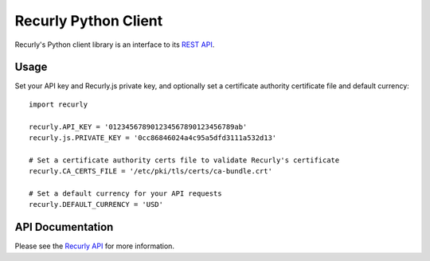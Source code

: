 Recurly Python Client
=====================

Recurly's Python client library is an interface to its `REST API <http://docs.recurly.com/api>`_.


Usage
-----

Set your API key and Recurly.js private key, and optionally set a certificate
authority certificate file and default currency::

   import recurly

   recurly.API_KEY = '012345678901234567890123456789ab'
   recurly.js.PRIVATE_KEY = '0cc86846024a4c95a5dfd3111a532d13'

   # Set a certificate authority certs file to validate Recurly's certificate
   recurly.CA_CERTS_FILE = '/etc/pki/tls/certs/ca-bundle.crt'

   # Set a default currency for your API requests
   recurly.DEFAULT_CURRENCY = 'USD'


API Documentation
-----------------

Please see the `Recurly API <http://docs.recurly.com/api/>`_ for more information.
